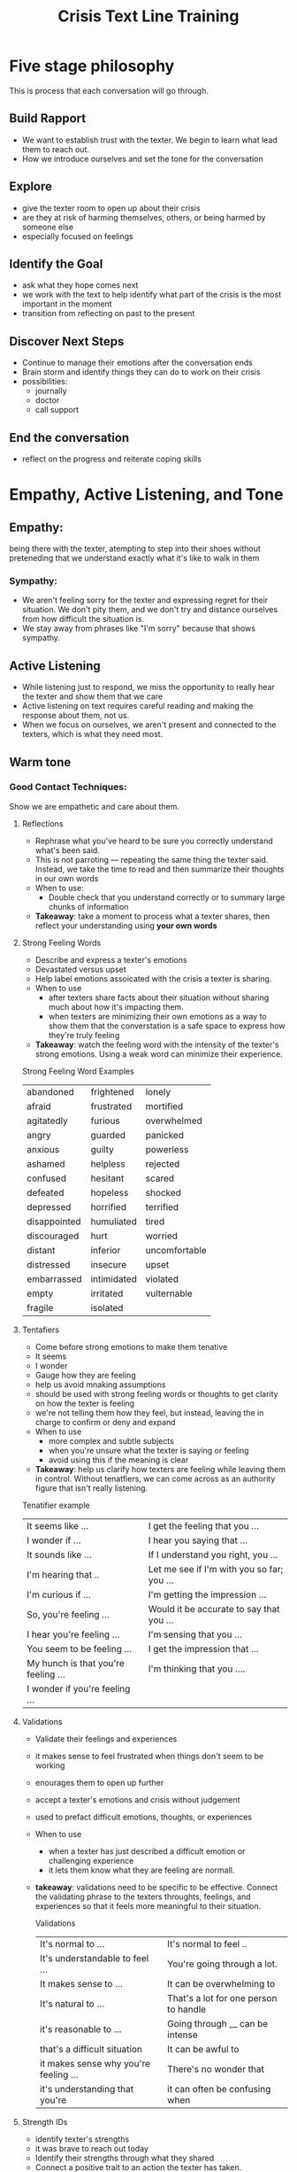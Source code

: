 :PROPERTIES:
:ID:       d4554d3f-6113-4285-b430-f27ccd3294c9
:END:
#+title: Crisis Text Line Training

* Five stage philosophy
This is process that each conversation will go through.


** Build Rapport
- We want to establish trust with the texter.  We begin to learn what lead them to reach out.
- How we introduce ourselves and set the tone for the conversation

** Explore
- give the texter room to open up about their crisis
- are they at risk of harming themselves, others, or being harmed by someone else
- especially focused on feelings

** Identify the Goal
- ask what they hope comes next
- we work with the text to help identify what part of the crisis is the most important in the moment
- transition from reflecting on past to the present

** Discover Next Steps
- Continue to manage their emotions after the conversation ends
- Brain storm and identify things they can do to work on their crisis
- possibilities:
  - journally
  - doctor
  - call support

** End the conversation
- reflect on the progress and reiterate coping skills


* Empathy, Active Listening, and Tone

** Empathy:
being there with the texter, atempting to step into their shoes without preteneding that we understand exactly what it's like to walk in them

*** Sympathy:
- We aren't feeling sorry for the texter and expressing regret for their situation. We don't pity them, and we don't try and distance ourselves from how difficult the situation is.
- We stay away from phrases like "I'm sorry" because that shows sympathy.

** Active Listening
- While listening just to respond, we miss the opportunity to really hear the texter and show them that we care
- Active listening on text requires careful reading and making the response about them, not us.
- When we focus on ourselves, we aren't present and connected to the texters, which is what they need most.

** Warm tone
*** Good Contact Techniques:
Show we are empathetic and care about them.

**** Reflections
- Rephrase what you've heard to be sure you correctly understand what's been said.
- This is not parroting --- repeating the same thing the texter said.  Instead, we take the time to read and then summarize their thoughts in our own words
- When to use:
  - Double check that you understand correctly or to summary large chunks of information
- *Takeaway*: take a moment to process what a texter shares, then reflect your understanding using *your own words*

**** Strong Feeling Words
- Describe and express a texter's emotions
- Devastated versus upset
- Help label emotions assoicated with the crisis a texter is sharing.
- When to use
  + after texters share facts about their situation without sharing much about how it's impacting them.
  + when texters are minimizing their own emotions as a way to show them that the converstation is a safe space to express how they're truly feeling
- *Takeaway*: watch the feeling word with the intensity of the texter's strong emotions.  Using a weak word can minimize their experience.

Strong Feeling Word Examples
| abandoned    | frightened  | lonely        |
| afraid       | frustrated  | mortified     |
| agitatedly   | furious     | overwhelmed   |
| angry        | guarded     | panicked      |
| anxious      | guilty      | powerless     |
| ashamed      | helpless    | rejected      |
| confused     | hesitant    | scared        |
| defeated     | hopeless    | shocked       |
| depressed    | horrified   | terrified     |
| disappointed | humuliated  | tired         |
| discouraged  | hurt        | worried       |
| distant      | inferior    | uncomfortable |
| distressed   | insecure    | upset         |
| embarrassed  | intimidated | violated      |
| empty        | irritated   | vulternable   |
| fragile      | isolated    |               |

**** Tentafiers
- Come before strong emotions to make them tenative
- It seems
- I wonder
- Gauge how they are feeling
- help us avoid mnaking assumptions
- should be used with strong feeling words or thoughts to get clarity on how the texter is feeling
- we're not telling them how they feel, but instead, leaving the in charge to confirm or deny and expand
- When to use
  + more complex and subtle subjects
  + when you're unsure what the texter is saying or feeling
  + avoid using this if the meaning is clear
- *Takeaway*: help us clarify how texters are feeling while leaving them in control.  Without tenatfiers, we can come across as an authority figure that isn't really listening.

Tenatifier example
| It seems like ...                   | I get the feeling that you ...             |
| I wonder if ...                     | I hear you saying that ...                 |
| It sounds like ...                  | If I understand you right, you ...         |
|I'm hearing that ..                  | Let me see if I'm with you so far; you ... |
| I'm curious if ...                  | I'm getting the impression ...             |
| So, you're feeling ...              | Would it be accurate to say that you ...   |
| I hear you're feeling ...           | I'm sensing that you ...                   |
| You seem to be feeling ...          | I get the impression that ...              |
| My hunch is that you're feeling ... | I'm thinking that you ....                 |
| I wonder if you're feeling ...      |                                            |

**** Validations
- Validate their feelings and experiences
- it makes sense to feel frustrated when things don't seem to be working
- enourages them to open up further
- accept a texter's emotions and crisis without judgement
- used to prefact difficult emotions, thoughts, or experiences
- When to use
  + when a texter has just described a difficult emotion or challenging experience
  + it lets them know what they are feeling are normall.
- *takeaway*: validations need to be specific to be effective.  Connect the validating phrase to the texters throughts, feelings, and experiences so that it feels more meaningful to their situation.

  Validations
  | It's normal to ...                    | It's normal to feel ..                |
  | It's understandable to feel ...       | You're going through a lot.           |
  | It makes sense to ...                 | It can be overwhelming to             |
  | It's natural to ...                   | That's a lot for one person to handle |
  | it's reasonable to ...                | Going through __ can be intense       |
  | that's a difficult situation          | It can be awful to                    |
  | it makes sense why you're feeling ... | There's no wonder that                |
  | it's understanding that you're        | it can often be confusing when        |





**** Strength IDs
- identify texter's strengths
- it was brave to reach out today
- Identify their strengths through what they shared
- Connect a positive trait to an action the texter has taken.
- When to use:
  + Any stage
  + Should relate directly to something they said
- *Takeaway*: when telling a texter something positive about themeselves, avoid being vague or generic. Praise without context can seem empty

  
Some Strength IDs:
| Courage                 |
| Stength                 |
| Insight                 |
| Inspiring, hard working |
| compassion              |
| resilient               |
| self-aware              |
| committed               |
| bravery                 |
| smart                   |
| caring, character       |
| effort                  |


**** Open ended questions
- How long have you been dealing with this?
- Explore the situation and helps the texter to share
- Dig a little
- start with how, what, when, and who
- why questions can come across as judgemental so we avoid them
- When to use them:
  + throughout
  + most useful when you need to understand a texter's feeling and thoughts better
- We avoid asking too many questions in a row.  This leaves the texter feeling interogated
- *Takeaway* : asking for more information lets the texter expand on their feelings

  Open ended questions:
  | What have you tried to deal with ...                                |
  | how did XYZ make you feel                                           |
  | when do you feel that way                                           |
  | how have you made decisions like this in the past                   |
  | if you had a friend going through similar what might you tell them? |
  | what do you usuallydo when                                          |
  | how long have you een feeling this way                              |




*** Why important?
It may be hard to tell what to do in a crisis, so our messages need to be as warm and empathetic as possible.  The techniques give us the information we need to provide the warm and empathetic method.

* Understanding Risk

** Risk: Liklihood of a texter being in immediate danger

* Starting with warmth




* Identifying the goal
Some questions that can help with identifying the goal:

- What would you say is causing you the most pain right now?
- What do you think would be helpful for us to focus on today?
- Which of the situations you've talked about today, if resolved, would have the greatest impact on how you're feeling right now?
- HWat do you see as your options right now?
- What would you want your (friend/boss/partner/etc) to understand if you were to reach out to them?
- In an ideal situation, if everything went your way, what would happen next?
- What might some relief look like for you right now?
* Discover Next Steps
** Collaboration
We aren't here to give advice or tell a texter what to do or not to do.  It's our job to work with texters to uncover what works best for them.

Typically next steps fall into one of three categories

** Coping Skills
*** Discover Current Coping Skills:
- *Start by asking texters how they're coping with their crisis up to this point*

 - Some coping skills:
   - activies
   - hobbies
   - distractions
   - self-care
 - Things they /do on their own/
 - Texters often disregard their own coping skills as not enough or are too overwhelmed to even think about their coping skills
 - The most important part of discoving coping skills is *allowing the texter to lead*

 - *Takeaway*: Asking how they've been dealing / dealt in the past reminds them they have control over their situation.
   Lead with open-ended questions to discover what coping skills would best help the texter.

**** Texters whose goal is to be heard
Many texters want simply to be heard and don't want to leave the conversation with next steps and that's ok.

It can be helpful to ask them what they plan to do after the conversation ends, that wahy we can check in without them feeling like they have to think next steps for our benefit.

*** Discover new coping skills
- If the crisis is new, texters are reaching out as the first thing they've done to manage it.
- We can explore coping skills that have brought them relief when they've felt similarly.
- We can also explore activities, hobbies, or skills they haven't yet tried and might be interested in doing.
- We *brainstorm* with them. We focus on their feelings and what has worked to manage them previously.
- It doesn't have to be specific to the crisis, but about emotions surrounding the crisis
- The most transparent approach is to directly ask if their open to brainstorming with you directly.

**** Texters who are high or imminent risk
- Working with these texters to identify coping skills they might already have or brainstorming ones is critical to helping them to get to a cool calm
- Sometimes its helpful to frame the next steps about for a way to keep them safe or reach the goal they've identified

** Social Support
- Reaching out to their social circle reminds texters they are not alone in their crisis
- In general, this is about reaching out to someone in their life they *trust* and who will *listen*
- We work to identify who they usually talk to about their issues:
  - family
  - partners
  - friends
  - therapist
  - teachers
  - colleagues
- To start we ask who the texter has shared their crisis with besides us or who they've trusted with similar information in the past.
- *Takeaway*: Not all support systems are truly supportive and we ant to be mindful of that.  Texters who know they can connect with best.
  - We want to keep our questions open-ended and *avoid making assumptions*

*** Social Distraction
- If they don't have a strong support system, they can still find benefit from being around other people, this is /social distraction/
- Simply the act of being around others
- connecting with people or visiting easy-going social settings (coffee shops, places of worship, busy parks, exercise classes, stores, etc) can provide relief from negative emotions
- Social distraction is not beneficial for *all* texters, and it's not our place to suggest it.  We can offer it as a possibility and ask how that might make them feel.

** Resources

* How to tell if texter is being inappropriate:
1. Try to redirect the converstion three times, in three different ways to determine whether or not the texter can be guided towards anappriopriate conversation
